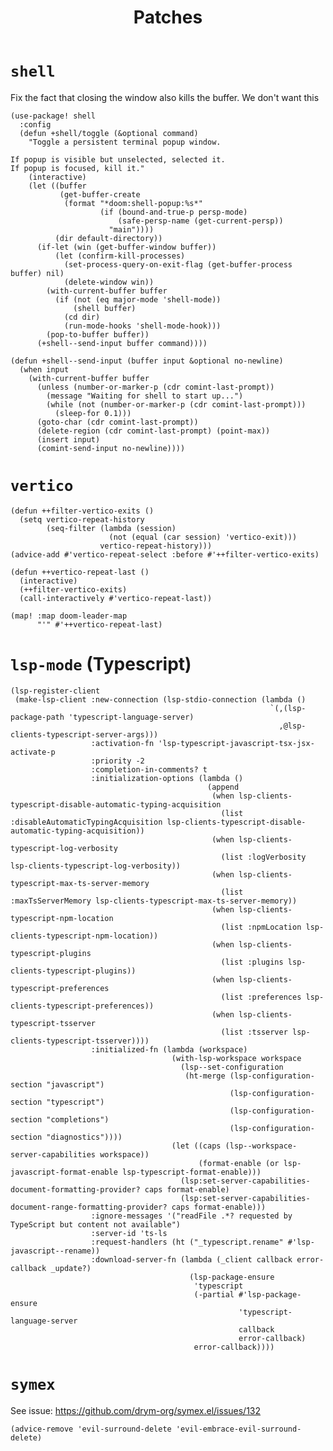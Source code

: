 #+TITLE: Patches
#+DESCRIPTION: File meant to be for patches/hacks while waiting for the official repo authors to push their fixes

* =shell=
Fix the fact that closing the window also kills the buffer. We don't want this
#+begin_src elisp :results none
(use-package! shell
  :config
  (defun +shell/toggle (&optional command)
    "Toggle a persistent terminal popup window.

If popup is visible but unselected, selected it.
If popup is focused, kill it."
    (interactive)
    (let ((buffer
           (get-buffer-create
            (format "*doom:shell-popup:%s*"
                    (if (bound-and-true-p persp-mode)
                        (safe-persp-name (get-current-persp))
                      "main"))))
          (dir default-directory))
      (if-let (win (get-buffer-window buffer))
          (let (confirm-kill-processes)
            (set-process-query-on-exit-flag (get-buffer-process buffer) nil)
            (delete-window win))
        (with-current-buffer buffer
          (if (not (eq major-mode 'shell-mode))
              (shell buffer)
            (cd dir)
            (run-mode-hooks 'shell-mode-hook)))
        (pop-to-buffer buffer))
      (+shell--send-input buffer command))))

(defun +shell--send-input (buffer input &optional no-newline)
  (when input
    (with-current-buffer buffer
      (unless (number-or-marker-p (cdr comint-last-prompt))
        (message "Waiting for shell to start up...")
        (while (not (number-or-marker-p (cdr comint-last-prompt)))
          (sleep-for 0.1)))
      (goto-char (cdr comint-last-prompt))
      (delete-region (cdr comint-last-prompt) (point-max))
      (insert input)
      (comint-send-input no-newline))))
#+end_src
* =vertico=
#+begin_src elisp :results none
(defun ++filter-vertico-exits ()
  (setq vertico-repeat-history
        (seq-filter (lambda (session)
                      (not (equal (car session) 'vertico-exit)))
                    vertico-repeat-history)))
(advice-add #'vertico-repeat-select :before #'++filter-vertico-exits)

(defun ++vertico-repeat-last ()
  (interactive)
  (++filter-vertico-exits)
  (call-interactively #'vertico-repeat-last))

(map! :map doom-leader-map
      "'" #'++vertico-repeat-last)
#+end_src
* =lsp-mode= (Typescript)
#+begin_src elisp :results none
(lsp-register-client
 (make-lsp-client :new-connection (lsp-stdio-connection (lambda ()
                                                          `(,(lsp-package-path 'typescript-language-server)
                                                            ,@lsp-clients-typescript-server-args)))
                  :activation-fn 'lsp-typescript-javascript-tsx-jsx-activate-p
                  :priority -2
                  :completion-in-comments? t
                  :initialization-options (lambda ()
                                            (append
                                             (when lsp-clients-typescript-disable-automatic-typing-acquisition
                                               (list :disableAutomaticTypingAcquisition lsp-clients-typescript-disable-automatic-typing-acquisition))
                                             (when lsp-clients-typescript-log-verbosity
                                               (list :logVerbosity lsp-clients-typescript-log-verbosity))
                                             (when lsp-clients-typescript-max-ts-server-memory
                                               (list :maxTsServerMemory lsp-clients-typescript-max-ts-server-memory))
                                             (when lsp-clients-typescript-npm-location
                                               (list :npmLocation lsp-clients-typescript-npm-location))
                                             (when lsp-clients-typescript-plugins
                                               (list :plugins lsp-clients-typescript-plugins))
                                             (when lsp-clients-typescript-preferences
                                               (list :preferences lsp-clients-typescript-preferences))
                                             (when lsp-clients-typescript-tsserver
                                               (list :tsserver lsp-clients-typescript-tsserver))))
                  :initialized-fn (lambda (workspace)
                                    (with-lsp-workspace workspace
                                      (lsp--set-configuration
                                       (ht-merge (lsp-configuration-section "javascript")
                                                 (lsp-configuration-section "typescript")
                                                 (lsp-configuration-section "completions")
                                                 (lsp-configuration-section "diagnostics"))))
                                    (let ((caps (lsp--workspace-server-capabilities workspace))
                                          (format-enable (or lsp-javascript-format-enable lsp-typescript-format-enable)))
                                      (lsp:set-server-capabilities-document-formatting-provider? caps format-enable)
                                      (lsp:set-server-capabilities-document-range-formatting-provider? caps format-enable)))
                  :ignore-messages '("readFile .*? requested by TypeScript but content not available")
                  :server-id 'ts-ls
                  :request-handlers (ht ("_typescript.rename" #'lsp-javascript--rename))
                  :download-server-fn (lambda (_client callback error-callback _update?)
                                        (lsp-package-ensure
                                         'typescript
                                         (-partial #'lsp-package-ensure
                                                   'typescript-language-server
                                                   callback
                                                   error-callback)
                                         error-callback))))
#+end_src
* =symex=
See issue: https://github.com/drym-org/symex.el/issues/132
#+begin_src elisp :results none
(advice-remove 'evil-surround-delete 'evil-embrace-evil-surround-delete)
#+end_src
